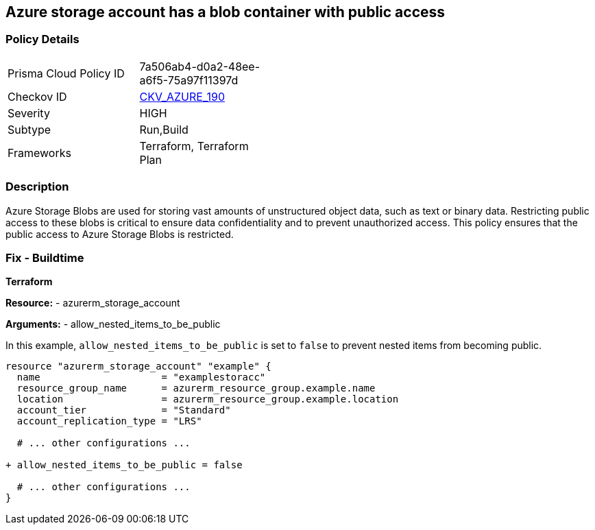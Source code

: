 == Azure storage account has a blob container with public access
// Ensure that Storage blobs restrict public access.

=== Policy Details

[width=45%]
[cols="1,1"]
|===
|Prisma Cloud Policy ID 
| 7a506ab4-d0a2-48ee-a6f5-75a97f11397d

|Checkov ID 
| https://github.com/bridgecrewio/checkov/blob/main/checkov/terraform/checks/resource/azure/StorageBlobRestrictPublicAccess.py[CKV_AZURE_190]

|Severity
|HIGH

|Subtype
|Run,Build

|Frameworks
|Terraform, Terraform Plan

|===

=== Description

Azure Storage Blobs are used for storing vast amounts of unstructured object data, such as text or binary data. Restricting public access to these blobs is critical to ensure data confidentiality and to prevent unauthorized access. This policy ensures that the public access to Azure Storage Blobs is restricted.


=== Fix - Buildtime

*Terraform*

*Resource:* 
- azurerm_storage_account 

*Arguments:* 
- allow_nested_items_to_be_public

In this example, `allow_nested_items_to_be_public` is set to `false` to prevent nested items from becoming public.

[source,terraform]
----
resource "azurerm_storage_account" "example" {
  name                     = "examplestoracc"
  resource_group_name      = azurerm_resource_group.example.name
  location                 = azurerm_resource_group.example.location
  account_tier             = "Standard"
  account_replication_type = "LRS"

  # ... other configurations ...

+ allow_nested_items_to_be_public = false

  # ... other configurations ...
}
----
